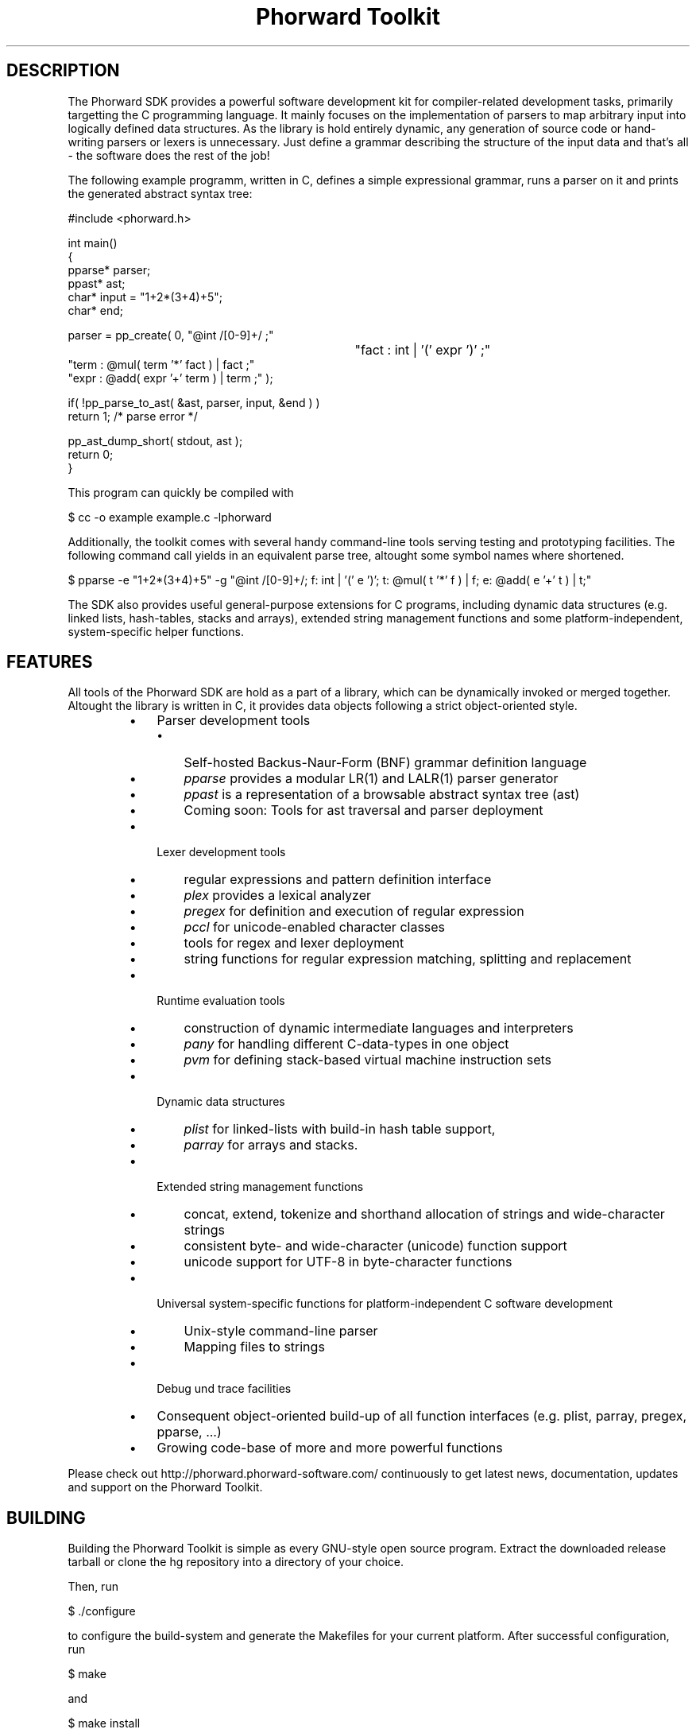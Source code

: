 .TH "Phorward Toolkit" 1 "December 2016" "libphorward 0.19.0"


.SH DESCRIPTION

.P
The Phorward SDK provides a powerful software development kit for compiler\-related development tasks, primarily targetting the C programming language. It mainly focuses on the implementation of parsers to map arbitrary input into logically defined data structures. As the library is hold entirely dynamic, any generation of source code or hand\-writing parsers or lexers is unnecessary. Just define a grammar describing the structure of the input data and that's all \- the software does the rest of the job!

.P
The following example programm, written in C, defines a simple expressional grammar, runs a parser on it and prints the generated abstract syntax tree:

.nf
#include <phorward.h>

int main()
{
    pparse* parser;
    ppast*  ast;
    char*   input = "1+2*(3+4)+5";
    char*   end;

    parser = pp_create( 0,  "@int /[0-9]+/ ;"
							"fact : int | '(' expr ')' ;"
                            "term : @mul( term '*' fact ) | fact ;"
                            "expr : @add( expr '+' term ) | term ;" );

    if( !pp_parse_to_ast( &ast, parser, input, &end ) )
        return 1; /* parse error */

    pp_ast_dump_short( stdout, ast );
    return 0;
}
.fi


.P
This program can quickly be compiled with

.nf
$ cc -o example example.c -lphorward
.fi


.P
Additionally, the toolkit comes with several handy command\-line tools serving testing and prototyping facilities. The following command call yields in an equivalent parse tree, altought some symbol names where shortened.

.nf
$ pparse -e "1+2*(3+4)+5" -g "@int /[0-9]+/; f: int | '(' e ')'; t: @mul( t '*' f ) | f; e: @add( e '+' t ) | t;"
.fi


.P
The SDK also provides useful general\-purpose extensions for C programs, including dynamic data structures (e.g. linked lists, hash\-tables, stacks and arrays), extended string management functions and some platform\-independent, system\-specific helper functions.

.SH FEATURES

.P
All tools of the Phorward SDK are hold as a part of a library, which can be dynamically invoked or merged together.
Altought the library is written in C, it provides data objects following a strict object\-oriented style.

.RS
.IP \(bu 3
Parser development tools
.RS
.IP \(bu 3
Self\-hosted Backus\-Naur\-Form (BNF) grammar definition language
.IP \(bu 3
\fIpparse\fR provides a modular LR(1) and LALR(1) parser generator
.IP \(bu 3
\fIppast\fR is a representation of a browsable abstract syntax tree (ast)
.IP \(bu 3
Coming soon: Tools for ast traversal and parser deployment
.RE
.IP \(bu 3
Lexer development tools
.RS
.IP \(bu 3
regular expressions and pattern definition interface
.IP \(bu 3
\fIplex\fR provides a lexical analyzer
.IP \(bu 3
\fIpregex\fR for definition and execution of regular expression
.IP \(bu 3
\fIpccl\fR for unicode\-enabled character classes
.IP \(bu 3
tools for regex and lexer deployment
.IP \(bu 3
string functions for regular expression matching, splitting and replacement
.RE
.IP \(bu 3
Runtime evaluation tools
.RS
.IP \(bu 3
construction of dynamic intermediate languages and interpreters
.IP \(bu 3
\fIpany\fR for handling different C\-data\-types in one object
.IP \(bu 3
\fIpvm\fR for defining stack\-based virtual machine instruction sets
.RE
.IP \(bu 3
Dynamic data structures
.RS
.IP \(bu 3
\fIplist\fR for linked\-lists with build\-in hash table support,
.IP \(bu 3
\fIparray\fR for arrays and stacks.
.RE
.IP \(bu 3
Extended string management functions
.RS
.IP \(bu 3
concat, extend, tokenize and  shorthand allocation of strings and wide\-character strings
.IP \(bu 3
consistent byte\- and wide\-character (unicode) function support
.IP \(bu 3
unicode support for UTF\-8 in byte\-character functions
.RE
.IP \(bu 3
Universal system\-specific functions for platform\-independent C software development
.RS
.IP \(bu 3
Unix\-style command\-line parser
.IP \(bu 3
Mapping files to strings
.RE
.IP \(bu 3
Debug und trace facilities
.IP \(bu 3
Consequent object\-oriented build\-up of all function interfaces (e.g. plist, parray, pregex, pparse, ...)
.IP \(bu 3
Growing code\-base of more and more powerful functions
.RE

.P
Please check out http://phorward.phorward\-software.com/ continuously to get latest news, documentation, updates and support on the Phorward Toolkit.

.SH BUILDING

.P
Building the Phorward Toolkit is simple as every GNU\-style open source program. Extract the downloaded release tarball or clone the hg repository into a directory of your choice.

.P
Then, run

.nf
$ ./configure
.fi


.P
to configure the build\-system and generate the Makefiles for your current platform. After successful configuration, run

.nf
$ make
.fi


.P
and

.nf
$ make install
.fi


.P
(properly as root), to install the toolkit into your system.

.SH LOCAL DEVELOPMENT BUILD-SYSTEM

.P
Alternatively there is also a simpler method for setting up a local build system for development and testing purposes locally in the file\-system.

.P
Once, type

.nf
$ make -f Makefile.gnu make_install
.fi


.P
then, a simple run of

.nf
$ make
.fi


.P
can be used to simply build the entire library or parts of it.

.P
Note, that changes to the build system then must be done in the local Makefile, the local Makefile.gnu as well as the Makefile.am for the autotools\-based build system.

.SH AUTHOR

.P
The Phorward Toolkit is developed and maintained by Jan Max Meyer, Phorward Software Technologies.

.P
This work is the result of several years experiencing in parser development systems, and has been preceded by the open source parser generators UniCC (http://unicc.phorward\-software.com/) and JS/CC (http://jscc.brobston.com). It shall be the final step for an ultimate, powerful compiler toolchain, mainly focusing on compiler\-frontends. A sister project is the pynetree parsing library (http://pynetree.org) which is written in and for the Python programming language. It shares the same BNF\-syntax for expressing grammars.

.P
Help of any kind to extend and improve this software is always appreciated.

.SH LICENSE

.P
This software is an open source project released under the terms and conditions of the 3\-clause BSD license. See the LICENSE file for more information.

.SH COPYRIGHT

.P
Copyright (C) 2006\-2016 by Phorward Software Technologies, Jan Max Meyer.

.P
You may use, modify and distribute this software under the terms and conditions of the 3\-clause BSD license. The full license terms can be obtained from the file LICENSE.

.P
THIS SOFTWARE IS PROVIDED BY JAN MAX MEYER (PHORWARD SOFTWARE TECHNOLOGIES) AS IS AND ANY EXPRESS OR IMPLIED WARRANTIES, INCLUDING, BUT NOT LIMITED TO, THE IMPLIED WARRANTIES OF MERCHANTABILITY AND FITNESS FOR A PARTICULAR PURPOSE ARE DISCLAIMED. IN NO EVENT SHALL JAN MAX MEYER (PHORWARD SOFTWARE TECHNOLOGIES) BE LIABLE FOR ANY DIRECT, INDIRECT, INCIDENTAL, SPECIAL, EXEMPLARY, OR CONSEQUENTIAL DAMAGES (INCLUDING, BUT NOT LIMITED TO, PROCUREMENT OF SUBSTITUTE GOODS OR SERVICES; LOSS OF USE, DATA, OR PROFITS; OR BUSINESS INTERRUPTION) HOWEVER CAUSED AND ON ANY THEORY OF LIABILITY, WHETHER IN CONTRACT, STRICT LIABILITY, OR TORT (INCLUDING NEGLIGENCE OR OTHERWISE) ARISING IN ANY WAY OUT OF THE USE OF THIS SOFTWARE, EVEN IF ADVISED OF THE POSSIBILITY OF SUCH DAMAGE.

.\" man code generated by txt2tags 2.6 (http://txt2tags.org)
.\" cmdline: txt2tags -o phorward.man -t man doc/readme.t2t
